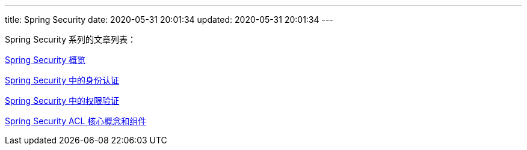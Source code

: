 ---
title: Spring Security
date: 2020-05-31 20:01:34
updated: 2020-05-31 20:01:34
---

Spring Security 系列的文章列表：

link:/2020/05/31/spring-security-servlet-overview/[Spring Security 概览]

link:/2020/06/07/spring-security-authentication/[Spring Security 中的身份认证]

link:/2020/06/13/spring-security-authorization/[Spring Security 中的权限验证]

link:/2020/07/02/spring-security-acl-conception-and-component/[Spring Security ACL 核心概念和组件]